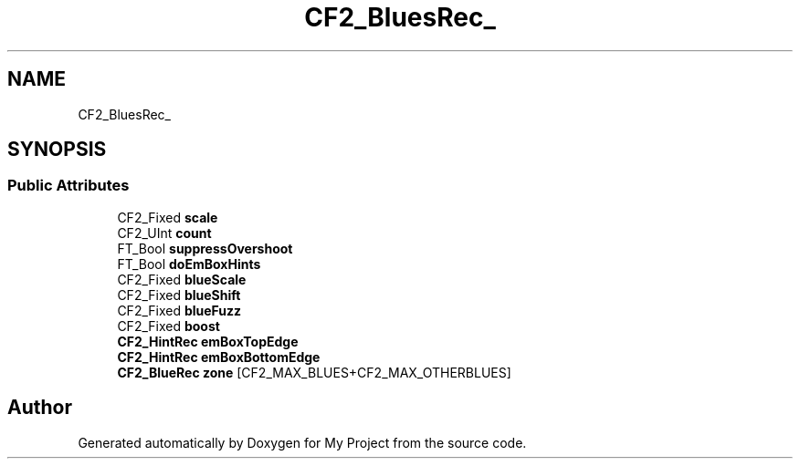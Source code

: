 .TH "CF2_BluesRec_" 3 "Wed Feb 1 2023" "Version Version 0.0" "My Project" \" -*- nroff -*-
.ad l
.nh
.SH NAME
CF2_BluesRec_
.SH SYNOPSIS
.br
.PP
.SS "Public Attributes"

.in +1c
.ti -1c
.RI "CF2_Fixed \fBscale\fP"
.br
.ti -1c
.RI "CF2_UInt \fBcount\fP"
.br
.ti -1c
.RI "FT_Bool \fBsuppressOvershoot\fP"
.br
.ti -1c
.RI "FT_Bool \fBdoEmBoxHints\fP"
.br
.ti -1c
.RI "CF2_Fixed \fBblueScale\fP"
.br
.ti -1c
.RI "CF2_Fixed \fBblueShift\fP"
.br
.ti -1c
.RI "CF2_Fixed \fBblueFuzz\fP"
.br
.ti -1c
.RI "CF2_Fixed \fBboost\fP"
.br
.ti -1c
.RI "\fBCF2_HintRec\fP \fBemBoxTopEdge\fP"
.br
.ti -1c
.RI "\fBCF2_HintRec\fP \fBemBoxBottomEdge\fP"
.br
.ti -1c
.RI "\fBCF2_BlueRec\fP \fBzone\fP [CF2_MAX_BLUES+CF2_MAX_OTHERBLUES]"
.br
.in -1c

.SH "Author"
.PP 
Generated automatically by Doxygen for My Project from the source code\&.

